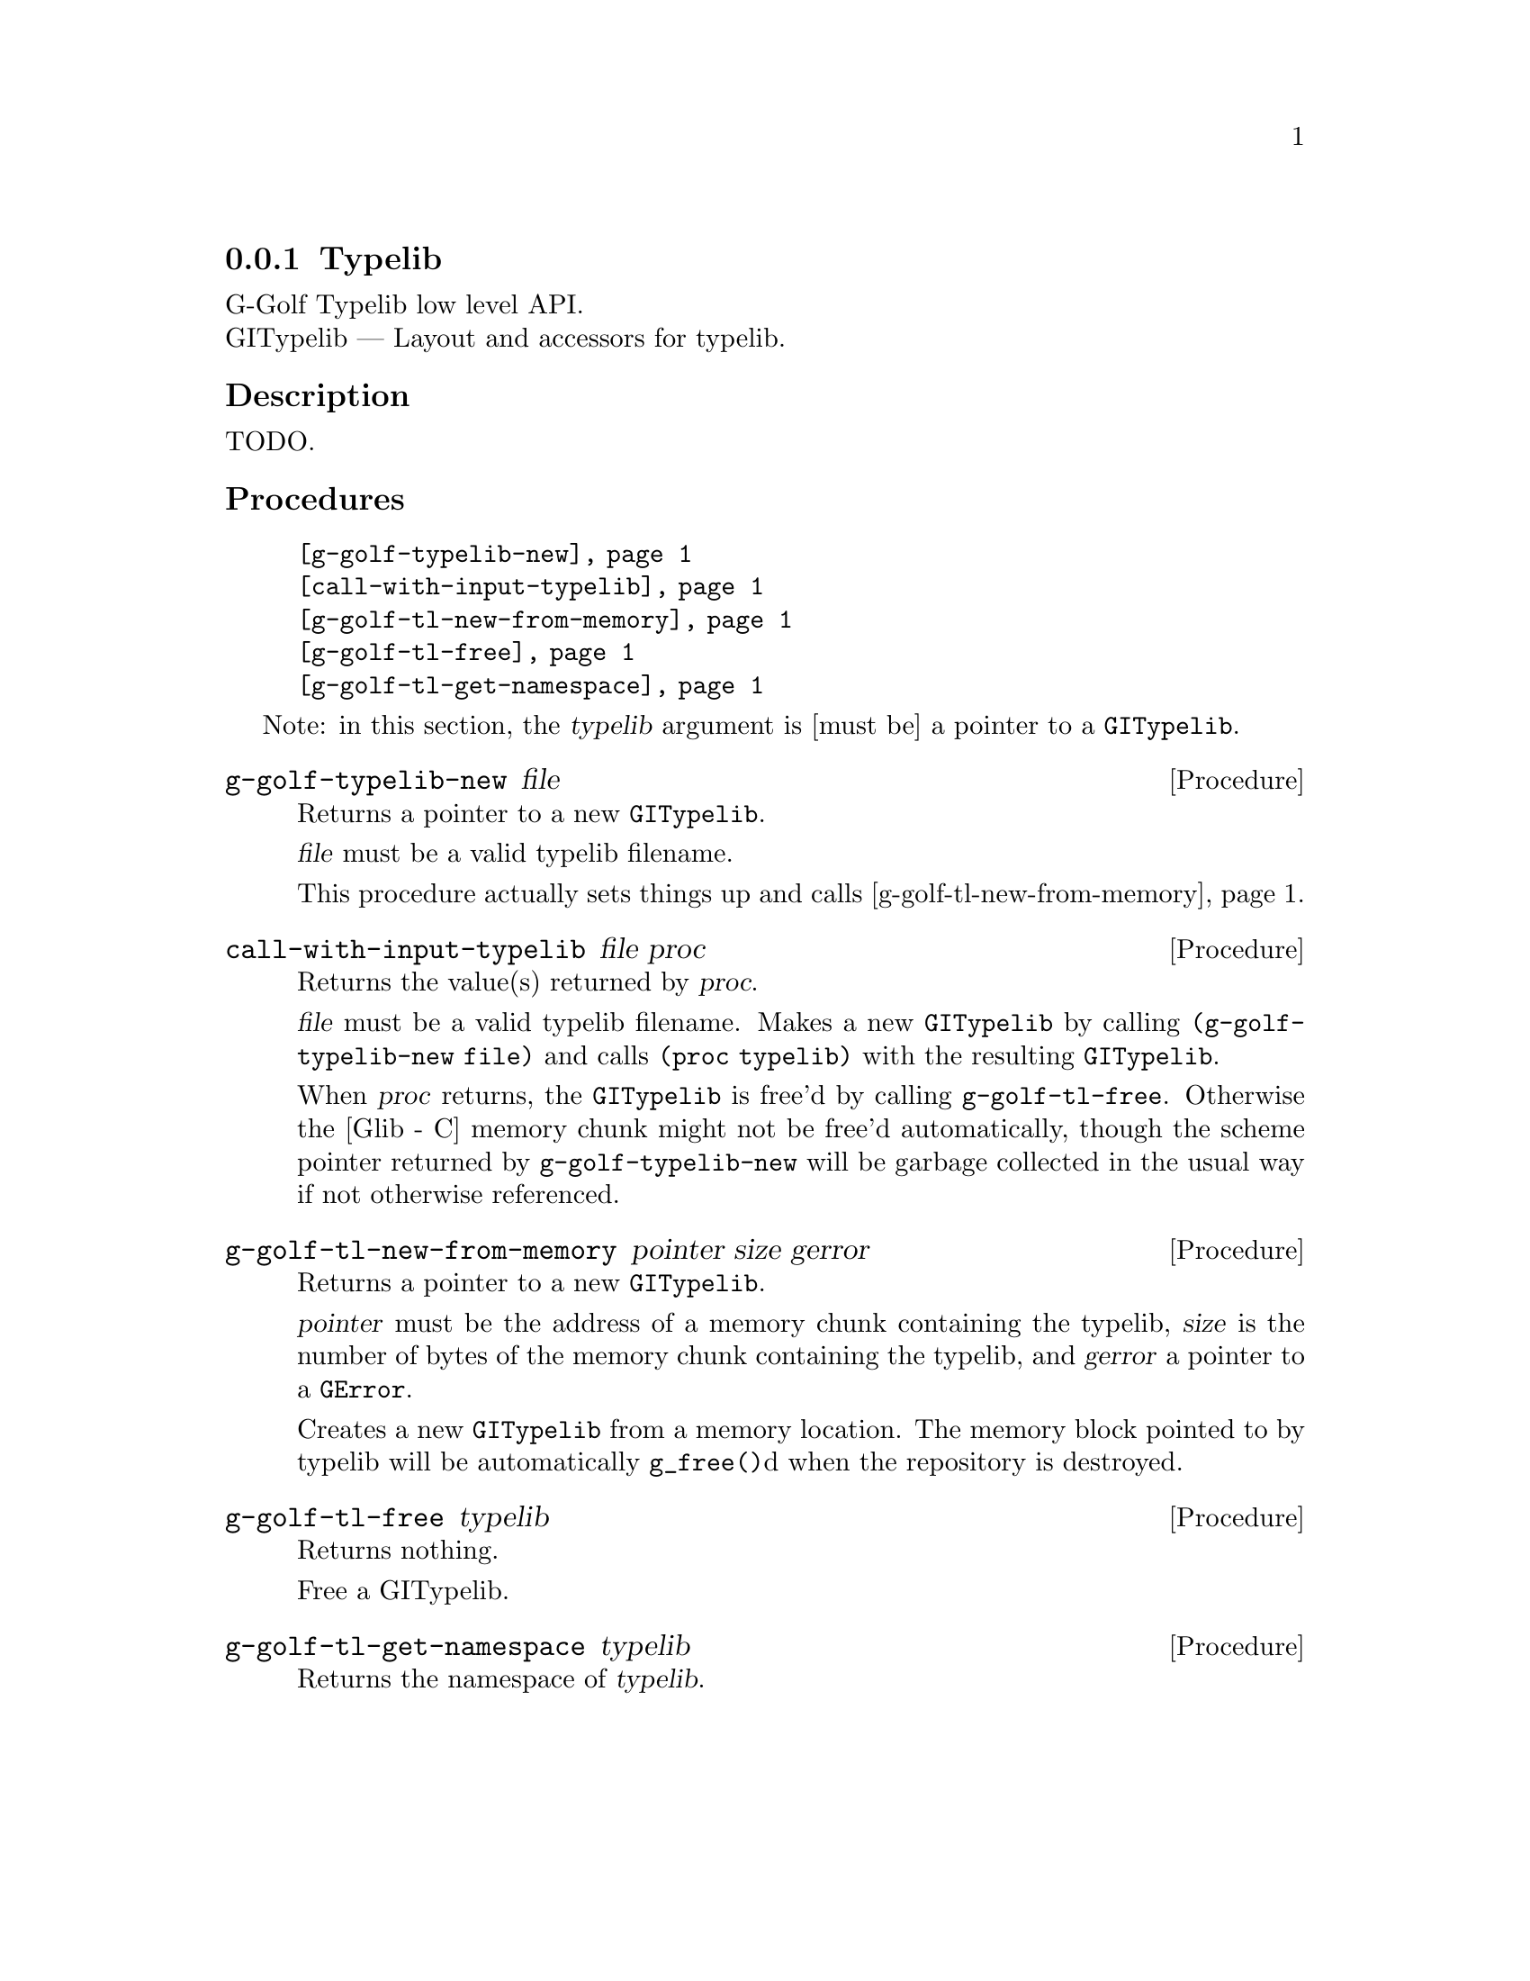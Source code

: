 @c -*-texinfo-*-
@c This is part of the GNU G-Golf Reference Manual.
@c Copyright (C) 2016 - 2018 Free Software Foundation, Inc.
@c See the file g-golf.texi for copying conditions.


@defindex tl


@node Typelib
@subsection Typelib

G-Golf Typelib low level API.@*
GITypelib — Layout and accessors for typelib.


@subheading Description

TODO.


@c @subheading Struct Hierarchy

@c @indentedblock
@c GIBaseInfo           	       		@*
@c @ @ +--- GIRegisteredTypeInfo  		@*
@c @ @ @ @ @ @ @ @ @ @ @  +--- GIEnumInfo
@c @end indentedblock


@subheading Procedures

@indentedblock
@table @code
@item @ref{g-golf-typelib-new}
@item @ref{call-with-input-typelib}
@item @ref{g-golf-tl-new-from-memory}
@item @ref{g-golf-tl-free}
@item @ref{g-golf-tl-get-namespace}
@end table
@end indentedblock

Note: in this section, the @var{typelib} argument is [must be] a pointer
to a @code{GITypelib}.


@anchor{g-golf-typelib-new}
@deffn Procedure g-golf-typelib-new file

Returns a pointer to a new @code{GITypelib}.

@var{file}  must be a valid typelib filename.

This procedure actually sets things up and calls
@ref{g-golf-tl-new-from-memory}.
@end deffn


@anchor{call-with-input-typelib}
@deffn Procedure call-with-input-typelib file proc

Returns the value(s) returned by @var{proc}.

@var{file} must be a valid typelib filename. Makes a new
@code{GITypelib} by calling @code{(g-golf-typelib-new file)} and calls
@code{(proc typelib)} with the resulting @code{GITypelib}.

When @var{proc} returns, the @code{GITypelib} is free'd by calling
@code{g-golf-tl-free}. Otherwise the [Glib - C] memory chunk might not be
free'd automatically, though the scheme pointer returned by
@code{g-golf-typelib-new} will be garbage collected in the usual way if
not otherwise referenced.
@end deffn


@anchor{g-golf-tl-new-from-memory}
@deffn Procedure g-golf-tl-new-from-memory pointer size gerror

Returns a pointer to a new @code{GITypelib}.

@var{pointer} must be the address of a memory chunk containing the
typelib, @var{size} is the number of bytes of the memory chunk
containing the typelib, and @var{gerror} a pointer to a @code{GError}.

Creates a new @code{GITypelib} from a memory location. The memory block
pointed to by typelib will be automatically @code{g_free()}d when the
repository is destroyed.
@end deffn


@anchor{g-golf-tl-free}
@deffn Procedure g-golf-tl-free typelib

Returns nothing.

Free a GITypelib.
@end deffn


@anchor{g-golf-tl-get-namespace}
@deffn Procedure g-golf-tl-get-namespace typelib

Returns the namespace of @var{typelib}.
@end deffn


@c @subheading Types and Values

@c @indentedblock
@c @table @code
@c @item @ref{%g-golf-ai-transfer}
@c @end table
@c @end indentedblock


@c @anchor{%g-golf-ai-transfer}
@c @defvar %g-golf-ai-transfer

@c An instance of @code{<enum>}, who's members are the scheme
@c representation of the @code{GITransfer}:

@c @indentedblock
@c nothing		@*
@c container	@*
@c everything
@c @end indentedblock
@c @end defvar

